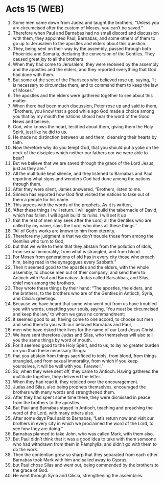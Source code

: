 * Acts 15 (WEB)
:PROPERTIES:
:ID: WEB/44-ACT15
:END:

1. Some men came down from Judea and taught the brothers, “Unless you are circumcised after the custom of Moses, you can’t be saved.”
2. Therefore when Paul and Barnabas had no small discord and discussion with them, they appointed Paul, Barnabas, and some others of them to go up to Jerusalem to the apostles and elders about this question.
3. They, being sent on their way by the assembly, passed through both Phoenicia and Samaria, declaring the conversion of the Gentiles. They caused great joy to all the brothers.
4. When they had come to Jerusalem, they were received by the assembly and the apostles and the elders, and they reported everything that God had done with them.
5. But some of the sect of the Pharisees who believed rose up, saying, “It is necessary to circumcise them, and to command them to keep the law of Moses.”
6. The apostles and the elders were gathered together to see about this matter.
7. When there had been much discussion, Peter rose up and said to them, “Brothers, you know that a good while ago God made a choice among you that by my mouth the nations should hear the word of the Good News and believe.
8. God, who knows the heart, testified about them, giving them the Holy Spirit, just like he did to us.
9. He made no distinction between us and them, cleansing their hearts by faith.
10. Now therefore why do you tempt God, that you should put a yoke on the neck of the disciples which neither our fathers nor we were able to bear?
11. But we believe that we are saved through the grace of the Lord Jesus, just as they are.”
12. All the multitude kept silence, and they listened to Barnabas and Paul reporting what signs and wonders God had done among the nations through them.
13. After they were silent, James answered, “Brothers, listen to me.
14. Simeon has reported how God first visited the nations to take out of them a people for his name.
15. This agrees with the words of the prophets. As it is written,
16. ‘After these things I will return. I will again build the tabernacle of David, which has fallen. I will again build its ruins. I will set it up
17. that the rest of men may seek after the Lord; all the Gentiles who are called by my name, says the Lord, who does all these things.’
18. “All of God’s works are known to him from eternity.
19. Therefore my judgment is that we don’t trouble those from among the Gentiles who turn to God,
20. but that we write to them that they abstain from the pollution of idols, from sexual immorality, from what is strangled, and from blood.
21. For Moses from generations of old has in every city those who preach him, being read in the synagogues every Sabbath.”
22. Then it seemed good to the apostles and the elders, with the whole assembly, to choose men out of their company, and send them to Antioch with Paul and Barnabas: Judas called Barsabbas, and Silas, chief men among the brothers.
23. They wrote these things by their hand: “The apostles, the elders, and the brothers, to the brothers who are of the Gentiles in Antioch, Syria, and Cilicia: greetings.
24. Because we have heard that some who went out from us have troubled you with words, unsettling your souls, saying, ‘You must be circumcised and keep the law,’ to whom we gave no commandment;
25. it seemed good to us, having come to one accord, to choose out men and send them to you with our beloved Barnabas and Paul,
26. men who have risked their lives for the name of our Lord Jesus Christ.
27. We have sent therefore Judas and Silas, who themselves will also tell you the same things by word of mouth.
28. For it seemed good to the Holy Spirit, and to us, to lay no greater burden on you than these necessary things:
29. that you abstain from things sacrificed to idols, from blood, from things strangled, and from sexual immorality, from which if you keep yourselves, it will be well with you. Farewell.”
30. So, when they were sent off, they came to Antioch. Having gathered the multitude together, they delivered the letter.
31. When they had read it, they rejoiced over the encouragement.
32. Judas and Silas, also being prophets themselves, encouraged the brothers with many words and strengthened them.
33. After they had spent some time there, they were dismissed in peace from the brothers to the apostles.
35. But Paul and Barnabas stayed in Antioch, teaching and preaching the word of the Lord, with many others also.
36. After some days Paul said to Barnabas, “Let’s return now and visit our brothers in every city in which we proclaimed the word of the Lord, to see how they are doing.”
37. Barnabas planned to take John, who was called Mark, with them also.
38. But Paul didn’t think that it was a good idea to take with them someone who had withdrawn from them in Pamphylia, and didn’t go with them to do the work.
39. Then the contention grew so sharp that they separated from each other. Barnabas took Mark with him and sailed away to Cyprus,
40. but Paul chose Silas and went out, being commended by the brothers to the grace of God.
41. He went through Syria and Cilicia, strengthening the assemblies.
